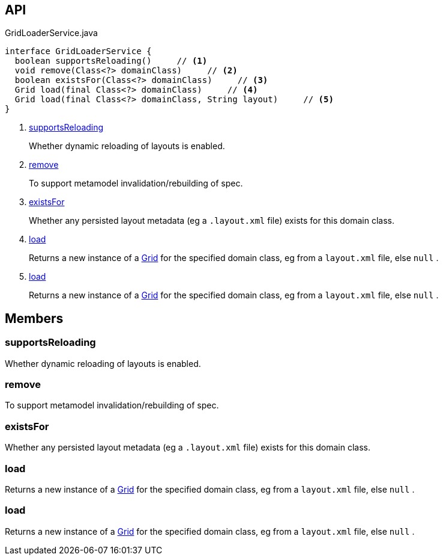 :Notice: Licensed to the Apache Software Foundation (ASF) under one or more contributor license agreements. See the NOTICE file distributed with this work for additional information regarding copyright ownership. The ASF licenses this file to you under the Apache License, Version 2.0 (the "License"); you may not use this file except in compliance with the License. You may obtain a copy of the License at. http://www.apache.org/licenses/LICENSE-2.0 . Unless required by applicable law or agreed to in writing, software distributed under the License is distributed on an "AS IS" BASIS, WITHOUT WARRANTIES OR  CONDITIONS OF ANY KIND, either express or implied. See the License for the specific language governing permissions and limitations under the License.

== API

[source,java]
.GridLoaderService.java
----
interface GridLoaderService {
  boolean supportsReloading()     // <.>
  void remove(Class<?> domainClass)     // <.>
  boolean existsFor(Class<?> domainClass)     // <.>
  Grid load(final Class<?> domainClass)     // <.>
  Grid load(final Class<?> domainClass, String layout)     // <.>
}
----

<.> xref:#supportsReloading[supportsReloading]
+
--
Whether dynamic reloading of layouts is enabled.
--
<.> xref:#remove[remove]
+
--
To support metamodel invalidation/rebuilding of spec.
--
<.> xref:#existsFor[existsFor]
+
--
Whether any persisted layout metadata (eg a `.layout.xml` file) exists for this domain class.
--
<.> xref:#load[load]
+
--
Returns a new instance of a xref:system:generated:index/applib/layout/grid/Grid.adoc[Grid] for the specified domain class, eg from a `layout.xml` file, else `null` .
--
<.> xref:#load[load]
+
--
Returns a new instance of a xref:system:generated:index/applib/layout/grid/Grid.adoc[Grid] for the specified domain class, eg from a `layout.xml` file, else `null` .
--

== Members

[#supportsReloading]
=== supportsReloading

Whether dynamic reloading of layouts is enabled.

[#remove]
=== remove

To support metamodel invalidation/rebuilding of spec.

[#existsFor]
=== existsFor

Whether any persisted layout metadata (eg a `.layout.xml` file) exists for this domain class.

[#load]
=== load

Returns a new instance of a xref:system:generated:index/applib/layout/grid/Grid.adoc[Grid] for the specified domain class, eg from a `layout.xml` file, else `null` .

[#load]
=== load

Returns a new instance of a xref:system:generated:index/applib/layout/grid/Grid.adoc[Grid] for the specified domain class, eg from a `layout.xml` file, else `null` .

